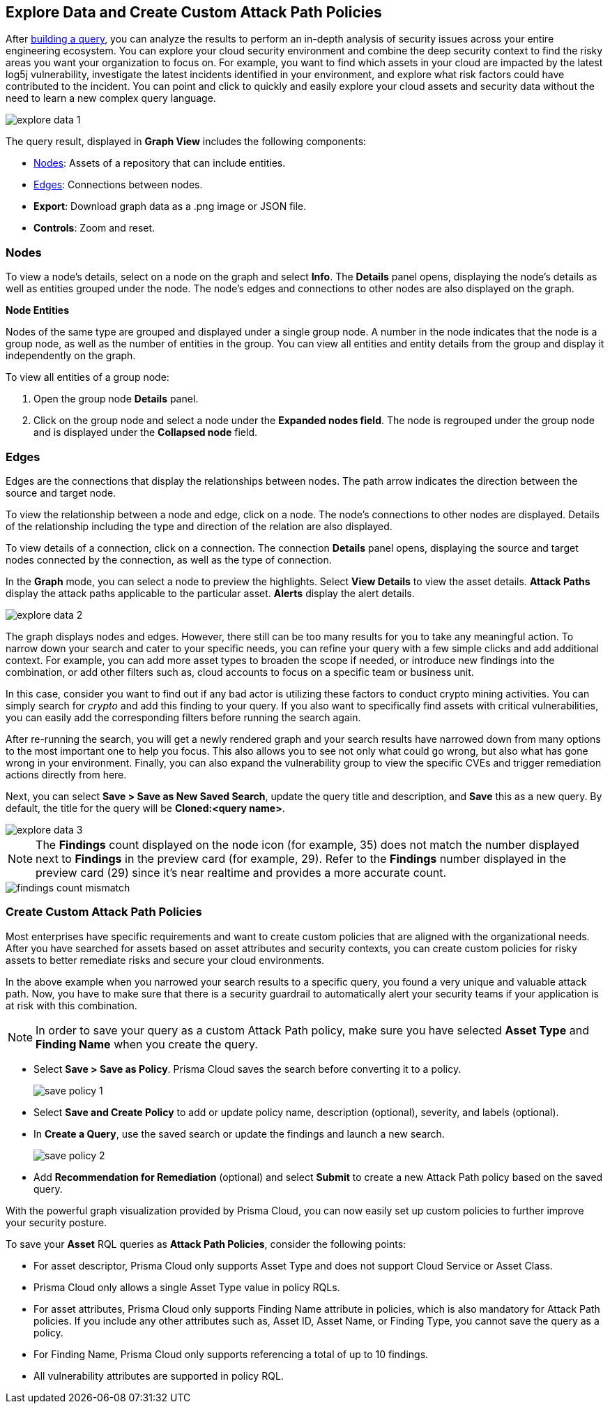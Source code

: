 == Explore Data and Create Custom Attack Path Policies

After xref:build-modify-queries.adoc[building a query], you can analyze the results to perform an in-depth analysis of security issues across your entire engineering ecosystem. You can explore your cloud security environment and combine the deep security context to find the risky areas you want your organization to focus on. For example, you want to find which assets in your cloud are impacted by the latest log5j vulnerability, investigate the latest incidents identified in your environment, and explore what risk factors could have contributed to the incident. You can point and click to quickly and easily explore your cloud assets and security data without the need to learn a new complex query language. 

image::search-and-investigate/explore-data-1.png[]
//image::search-and-investigate/investigate-example-query-results.png[]

The query result, displayed in *Graph View* includes the following components:

* xref:nodes[Nodes]: Assets of a repository that can include entities.
* xref:edges[Edges]: Connections between nodes.
* *Export*: Download graph data as a .png image or JSON file.
* *Controls*: Zoom and reset.

[#nodes]
=== Nodes

To view a node's details, select on a node on the graph and select *Info*. The *Details* panel opens, displaying the node's details as well as entities grouped under the node. The node's edges and connections to other nodes are also displayed on the graph.
//or right-click on a node

*Node Entities*

Nodes of the same type are grouped and displayed under a single group node. A number in the node indicates that the node is a group node, as well as the number of entities in the group. You can view all entities and entity details from the group and display it independently on the graph.
//and extract an entity

To view all entities of a group node:

. Open the group node *Details* panel.

. Click on the group node and select a node under the *Expanded nodes field*. The node is regrouped under the group node and is displayed under the *Collapsed node* field.

//[cols="50%a,50%a"]
//|===
//|*Action on Nodes*
//|*Steps*

//|*View all entities of a group node*
//|. Open the group node *Details* panel.
//. Click on the group node and select a node under the *Expanded nodes field*. The node is regrouped under the group node and is displayed under the *Collapsed node* field, or
//. Right-click on an extracted node on the graph and select *Collapse*. The entity is regrouped in the group node.

//*Extract an entity from the group node*
//. Click on an entity in the *Details* panel. 
//+
//The selected entity moves to the *Expanded* nodes field, or
//. Right-click on a group node and select *Expand*.
//add more info after *Expand*
//+
//[NOTE]
//====
//When clicking on an entity in the Details panel, the entity is extracted from the node group and presented on the graph as an individual node.
//====

//|*View an extracted entity's details*
//|. Click on the entity in the *Details* panel, or
//. Right-click on a group node on the graph, select *Expand*, right-click on the extracted node, and select *Info*.

//|*Regroup extracted nodes*
//|. Open the group node Details panel, click on the group node and select a node under the *Expanded* nodes field. The node is regrouped under the group node and is displayed under the *Collapsed node* field, or
//. Right-click on an extracted node on the graph and select *Collapse*. The entity is regrouped in the group node.

//|*Regroup all extracted nodes*
//|Right-click on an extracted node on the graph and select *Collapse All*. All extracted nodes are regrouped in the group node.

//|===

[#edges]
=== Edges

Edges are the connections that display the relationships between nodes. The path arrow indicates the direction between the source and target node. 

To view the relationship between a node and edge, click on a node. The node's connections to other nodes are displayed. Details of the relationship including the type and direction of the relation are also displayed.

To view details of a connection, click on a connection. The connection *Details* panel opens, displaying the source and target nodes connected by the connection, as well as the type of connection.


//[cols="50%a,50%a"]
//|===
//|*Action on Edges*
//|*Steps*

//|*View the relationship between a node and edge*
//|Click on a node. The node's connections to other nodes are displayed. Details of the relationship including the type and direction of the relation are displayed.

//|*View details of a connection*
//|Click on a connection. The connection *Details* panel opens, displaying the source and target nodes connected by the connection, as well as the type of connection.

//|===

In the *Graph* mode, you can select a node to preview the highlights. Select *View Details* to view the asset details. *Attack Paths* display the attack paths applicable to the particular asset. *Alerts* display the alert details.

image::search-and-investigate/explore-data-2.png[]

The graph displays nodes and edges. However, there still can be too many results for you to take any meaningful action. To narrow down your search and cater to your specific needs, you can refine your query with a few simple clicks and add additional context. For example, you can add more asset types to broaden the scope if needed, or introduce new findings into the combination, or add other filters such as, cloud accounts to focus on a specific team or business unit.

In this case, consider you want to find out if any bad actor is utilizing these factors to conduct crypto mining activities. You can simply search for _crypto_ and add this finding to your query. If you also want to specifically find assets with critical vulnerabilities, you can easily add the corresponding filters before running the search again.

After re-running the search, you will get a newly rendered graph and your search results have narrowed down from many options to the most important one to help you focus. This also allows you to see not only what could go wrong, but also what has gone wrong in your environment. Finally, you can also expand the vulnerability group to view the specific CVEs and trigger remediation actions directly from here. 

Next, you can select *Save > Save as New Saved Search*, update the query title and description, and *Save* this as a new query. By default, the title for the query will be *Cloned:<query name>*. 

image::search-and-investigate/explore-data-3.png[]

NOTE: The *Findings* count displayed on the node icon (for example, 35) does not match the number displayed next to *Findings* in the preview card (for example, 29). Refer to the *Findings* number displayed in the preview card (29) since it's near realtime and provides a more accurate count. 

image::search-and-investigate/findings-count-mismatch.png[]

//*View Mode*--graph vs. table details?

=== Create Custom Attack Path Policies

Most enterprises have specific requirements and want to create custom policies that are aligned with the organizational needs. After you have searched for assets based on asset attributes and security contexts, you can create custom policies for risky assets to better remediate risks and secure your cloud environments.

In the above example when you narrowed your search results to a specific query, you found a very unique and valuable attack path. Now, you have to make sure that there is a security guardrail to automatically alert your security teams if your application is at risk with this combination. 

NOTE: In order to save your query as a custom Attack Path policy, make sure you have selected *Asset Type* and *Finding Name* when you create the query. 

* Select *Save > Save as Policy*. Prisma Cloud saves the search before converting it to a policy. 
+
image::search-and-investigate/save-policy-1.png[]
* Select *Save and Create Policy* to add or update policy name, description (optional), severity, and labels (optional).
* In *Create a Query*, use the saved search or update the findings and launch a new search. 
+
image::search-and-investigate/save-policy-2.png[]
* Add *Recommendation for Remediation* (optional) and select *Submit* to create a new Attack Path policy based on the saved query.

With the powerful graph visualization provided by Prisma Cloud, you can now easily set up custom policies to further improve your security posture.

//===  Save Asset Queries as Attack Path Policies
//rewrite section title

To save your *Asset* RQL queries as *Attack Path Policies*, consider the following points:

* For asset descriptor, Prisma Cloud only supports Asset Type and does not support Cloud Service or Asset Class.

* Prisma Cloud only allows a single Asset Type value in policy RQLs.

* For asset attributes, Prisma Cloud only supports Finding Name attribute in policies, which is also mandatory for Attack Path policies. If you include any other attributes such as, Asset ID, Asset Name, or Finding Type, you cannot save the query as a policy.

* For Finding Name, Prisma Cloud only supports referencing a total of up to 10 findings.
//Similar to Search eligibility, Prisma Cloud takes the sum into account if more than one finding.name attribute is included in the query.

* All vulnerability attributes are supported in policy RQL.
//Similar to Search eligibility, Prisma Cloud allows only one vulnerability attribute. Search does not support more than 1 finding.name attribute in the query. You might have multiple finding.name components in the Simple Mode UI, but ultimately, the RQL should only have 1 finding.name clause. The current default for search is 10.
